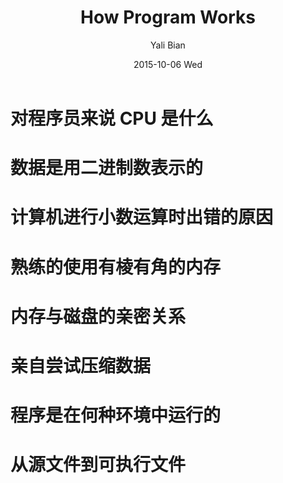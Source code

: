 #+TITLE:       How Program Works
#+AUTHOR:      Yali Bian
#+EMAIL:       byl.lisp@gmail.com
#+DATE:        2015-10-06 Wed

* 对程序员来说 CPU 是什么
* 数据是用二进制数表示的
* 计算机进行小数运算时出错的原因
* 熟练的使用有棱有角的内存
* 内存与磁盘的亲密关系
* 亲自尝试压缩数据
* 程序是在何种环境中运行的
* 从源文件到可执行文件
